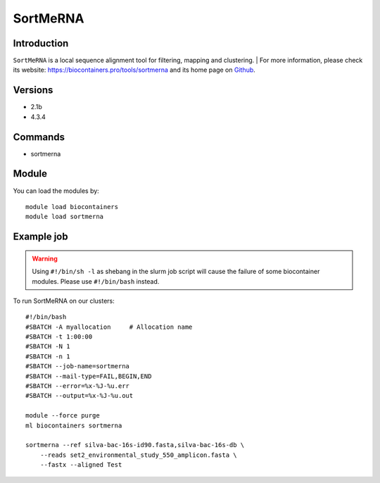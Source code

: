.. _backbone-label:

SortMeRNA
==============================

Introduction
~~~~~~~~
``SortMeRNA`` is a local sequence alignment tool for filtering, mapping and clustering. 
| For more information, please check its website: https://biocontainers.pro/tools/sortmerna and its home page on `Github`_.

Versions
~~~~~~~~
- 2.1b
- 4.3.4

Commands
~~~~~~~
- sortmerna

Module
~~~~~~~~
You can load the modules by::
    
    module load biocontainers
    module load sortmerna

Example job
~~~~~
.. warning::
    Using ``#!/bin/sh -l`` as shebang in the slurm job script will cause the failure of some biocontainer modules. Please use ``#!/bin/bash`` instead.

To run SortMeRNA on our clusters::

    #!/bin/bash
    #SBATCH -A myallocation     # Allocation name 
    #SBATCH -t 1:00:00
    #SBATCH -N 1
    #SBATCH -n 1
    #SBATCH --job-name=sortmerna
    #SBATCH --mail-type=FAIL,BEGIN,END
    #SBATCH --error=%x-%J-%u.err
    #SBATCH --output=%x-%J-%u.out

    module --force purge
    ml biocontainers sortmerna

    sortmerna --ref silva-bac-16s-id90.fasta,silva-bac-16s-db \
        --reads set2_environmental_study_550_amplicon.fasta \
        --fastx --aligned Test

.. _Github: https://github.com/biocore/sortmerna
